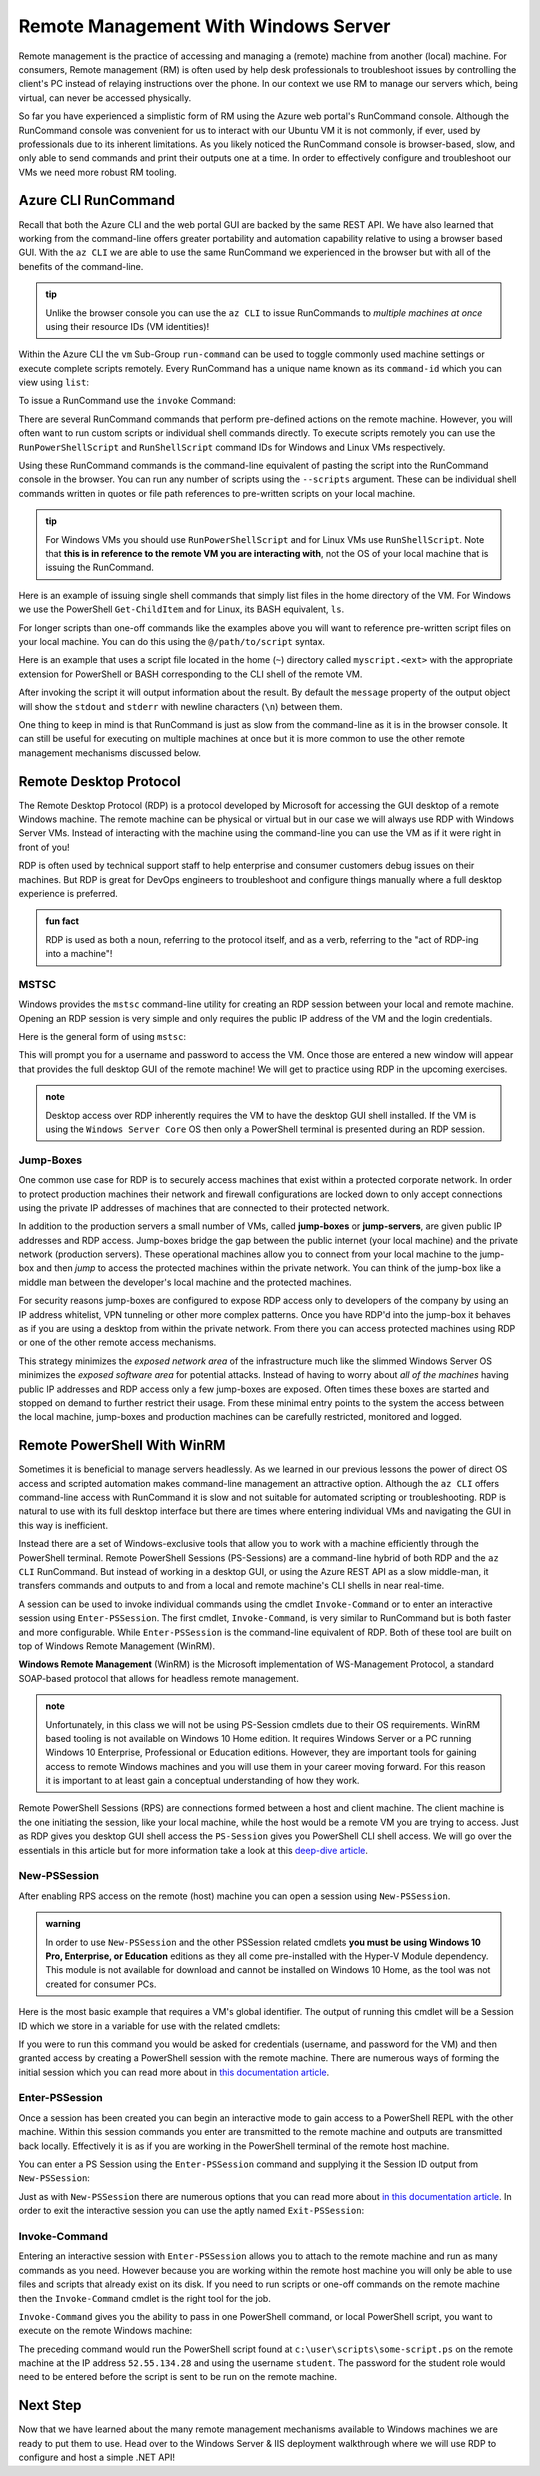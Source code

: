 .. _remote-management:

=====================================
Remote Management With Windows Server
=====================================

Remote management is the practice of accessing and managing a (remote) machine from another (local) machine. For consumers, Remote management (RM) is often used by help desk professionals to troubleshoot issues by controlling the client's PC instead of relaying instructions over the phone. In our context we use RM to manage our servers which, being virtual, can never be accessed physically. 

So far you have experienced a simplistic form of RM using the Azure web portal's RunCommand console. Although the RunCommand console was convenient for us to interact with our Ubuntu VM it is not commonly, if ever, used by professionals due to its inherent limitations. As you likely noticed the RunCommand console is browser-based, slow, and only able to send commands and print their outputs one at a time. In order to effectively configure and troubleshoot our VMs we need more robust RM tooling.

Azure CLI RunCommand
====================

Recall that both the Azure CLI and the web portal GUI are backed by the same REST API. We have also learned that working from the command-line offers greater portability and automation capability relative to using a browser based GUI. With the ``az CLI`` we are able to use the same RunCommand we experienced in the browser but with all of the benefits of the command-line. 

.. admonition:: tip

    Unlike the browser console you can use the ``az CLI`` to issue RunCommands to *multiple machines at once* using their resource IDs (VM identities)!

Within the Azure CLI the ``vm`` Sub-Group ``run-command`` can be used to toggle commonly used machine settings or execute complete scripts remotely. Every RunCommand has a unique name known as its ``command-id`` which you can view using ``list``:

.. sourcecode:: powershell
    :caption: assumes the default location has been configured

    > az vm run-command list

    # concise table output using a JMESPath query 
    > az vm run-command list --query "[].{ commandId: id, label: label }" -o table

To issue a RunCommand use the ``invoke`` Command:

.. sourcecode:: powershell
    :caption: assumes a default RG, location and VM have been configured

    > az vm run-command invoke --command-id <command ID>

There are several RunCommand commands that perform pre-defined actions on the remote machine. However, you will often want to run custom scripts or individual shell commands directly. To execute scripts remotely you can use the ``RunPowerShellScript`` and ``RunShellScript`` command IDs for Windows and Linux VMs respectively.

Using these RunCommand commands is the command-line equivalent of pasting the script into the RunCommand console in the browser. You can run any number of scripts using the ``--scripts`` argument. These can be individual shell commands written in quotes or file path references to pre-written scripts on your local machine.

.. admonition:: tip

  For Windows VMs you should use ``RunPowerShellScript`` and for Linux VMs use ``RunShellScript``. Note that **this is in reference to the remote VM you are interacting with**, not the OS of your local machine that is issuing the RunCommand. 

Here is an example of issuing single shell commands that simply list files in the home directory of the VM. For Windows we use the PowerShell ``Get-ChildItem`` and for Linux, its BASH equivalent, ``ls``. 

.. sourcecode:: powershell
    :caption: assumes a default RG, location and VM have been configured

    # for a Windows VM run a PowerShell script (uses PowerShell in the VM)
    > az vm run-command invoke --command-id RunPowerShellScript --scripts "Get-ChildItem"

    # for a Linux VM run a Shell script (uses the default shell of the VM, usually BASH)
    > az vm run-command invoke --command-id RunShellScript --scripts "ls"

For longer scripts than one-off commands like the examples above you will want to reference pre-written script files on your local machine. You can do this using the ``@/path/to/script`` syntax. 

Here is an example that uses a script file located in the home (``~``) directory called ``myscript.<ext>`` with the appropriate extension for PowerShell or BASH corresponding to the CLI shell of the remote VM.

.. sourcecode:: powershell
    :caption: assumes a default RG, location and VM have been configured

    # myscript.ps is a PowerShell script
    > az vm run-command invoke --command-id RunPowerShellScript --scripts @"~/myscript.ps"

    # myscript.sh is a BASH script
    > az vm run-command invoke --command-id RunShellScript --scripts @"~/myscript.sh"

After invoking the script it will output information about the result. By default the ``message`` property of the output object will show the ``stdout`` and ``stderr`` with newline characters (``\n``) between them. 

One thing to keep in mind is that RunCommand is just as slow from the command-line as it is in the browser console. It can still be useful for executing on multiple machines at once but it is more common to use the other remote management mechanisms discussed below.


Remote Desktop Protocol
=======================

The Remote Desktop Protocol (RDP) is a protocol developed by Microsoft for accessing the GUI desktop of a remote Windows machine. The remote machine can be physical or virtual but in our case we will always use RDP with Windows Server VMs. Instead of interacting with the machine using the command-line you can use the VM as if it were right in front of you!

RDP is often used by technical support staff to help enterprise and consumer customers debug issues on their machines. But RDP is great for DevOps engineers to troubleshoot and configure things manually where a full desktop experience is preferred. 

.. admonition:: fun fact

  RDP is used as both a noun, referring to the protocol itself, and as a verb, referring to the "act of RDP-ing into a machine"!

MSTSC
-----

Windows provides the ``mstsc`` command-line utility for creating an RDP session between your local and remote machine. Opening an RDP session is very simple and only requires the public IP address of the VM and the login credentials.

Here is the general form of using ``mstsc``:

.. sourcecode:: powershell
  :caption: mstsc is available on Windows machines

  > mstsc /v:<public IP address>

This will prompt you for a username and password to access the VM. Once those are entered a new window will appear that provides the full desktop GUI of the remote machine! We will get to practice using RDP in the upcoming exercises.

.. admonition:: note

  Desktop access over RDP inherently requires the VM to have the desktop GUI shell installed. If the VM is using the ``Windows Server Core`` OS then only a PowerShell terminal is presented during an RDP session.

Jump-Boxes
----------

One common use case for RDP is to securely access machines that exist within a protected corporate network. In order to protect production machines their network and firewall configurations are locked down to only accept connections using the private IP addresses of machines that are connected to their protected network.

In addition to the production servers a small number of VMs, called **jump-boxes** or **jump-servers**, are given public IP addresses and RDP access. Jump-boxes bridge the gap between the public internet (your local machine) and the private network (production servers). These operational machines allow you to connect from your local machine to the jump-box and then *jump* to access the protected machines within the private network. You can think of the jump-box like a middle man between the developer's local machine and the protected machines.

For security reasons jump-boxes are configured to expose RDP access only to developers of the company by using an IP address whitelist, VPN tunneling or other more complex patterns. Once you have RDP'd into the jump-box it behaves as if you are using a desktop from within the private network. From there you can access protected machines using RDP or one of the other remote access mechanisms.

.. todo:: replace with proper diagram

.. .. image:: /_static/images/ws/jump-box.jpg

This strategy minimizes the *exposed network area* of the infrastructure much like the slimmed Windows Server OS minimizes the *exposed software area* for potential attacks. Instead of having to worry about *all of the machines* having public IP addresses and RDP access only a few jump-boxes are exposed. Often times these boxes are started and stopped on demand to further restrict their usage. From these minimal entry points to the system the access between the local machine, jump-boxes and production machines can be carefully restricted, monitored and logged.

Remote PowerShell With WinRM
============================

Sometimes it is beneficial to manage servers headlessly. As we learned in our previous lessons the power of direct OS access and scripted automation makes command-line management an attractive option. Although the ``az CLI`` offers command-line access with RunCommand it is slow and not suitable for automated scripting or troubleshooting. RDP is natural to use with its full desktop interface but there are times where entering individual VMs and navigating the GUI in this way is inefficient. 

Instead there are a set of Windows-exclusive tools that allow you to work with a machine efficiently through the PowerShell terminal. Remote PowerShell Sessions (PS-Sessions) are a command-line hybrid of both RDP and the ``az CLI`` RunCommand. But instead of working in a desktop GUI, or using the Azure REST API as a slow middle-man, it transfers commands and outputs to and from a local and remote machine's CLI shells in near real-time. 

A session can be used to invoke individual commands using the cmdlet ``Invoke-Command`` or to enter an interactive session using ``Enter-PSSession``. The first cmdlet, ``Invoke-Command``, is very similar to RunCommand but is both faster and more configurable. While ``Enter-PSSession`` is the command-line equivalent of RDP. Both of these tool are built on top of Windows Remote Management (WinRM). 

**Windows Remote Management** (WinRM) is the Microsoft implementation of WS-Management Protocol, a standard SOAP-based protocol that allows for headless remote management.

.. admonition:: note 

  Unfortunately, in this class we will not be using PS-Session cmdlets due to their OS requirements. WinRM based tooling is not available on Windows 10 Home edition. It requires Windows Server or a PC running Windows 10 Enterprise, Professional or Education editions. However, they are important tools for gaining access to remote Windows machines and you will use them in your career moving forward. For this reason it is important to at least gain a conceptual understanding of how they work.

Remote PowerShell Sessions (RPS) are connections formed between a host and client machine. The client machine is the one initiating the session, like your local machine, while the host would be a remote VM you are trying to access. Just as RDP gives you desktop GUI shell access the ``PS-Session`` gives you PowerShell CLI shell access. We will go over the essentials in this article but for more information take a look at this `deep-dive article <https://docs.microsoft.com/en-us/powershell/module/microsoft.powershell.core/about/about_pssessions?view=powershell-7>`_.

New-PSSession
-------------

After enabling RPS access on the remote (host) machine you can open a session using ``New-PSSession``. 

.. admonition:: warning

   In order to use ``New-PSSession`` and the other PSSession related cmdlets **you must be using Windows 10 Pro, Enterprise, or Education** editions as they all come pre-installed with the Hyper-V Module dependency. This module is not available for download and cannot be installed on Windows 10 Home, as the tool was not created for consumer PCs.

Here is the most basic example that requires a VM's global identifier. The output of running this cmdlet will be a Session ID which we store in a variable for use with the related cmdlets:

.. sourcecode:: powershell
  :caption: Windows/PowerShell

  > $SessionId=New-PSSession -VMId 484155ab-b52b-4d554-akk7f1540e80

If you were to run this command you would be asked for credentials (username, and password for the VM) and then granted access by creating a PowerShell session with the remote machine. There are numerous ways of forming the initial session which you can read more about in `this documentation article <https://docs.microsoft.com/en-us/powershell/module/microsoft.powershell.core/new-pssession?view=powershell-7>`_.

Enter-PSSession
---------------

Once a session has been created you can begin an interactive mode to gain access to a PowerShell REPL with the other machine. Within this session commands you enter are transmitted to the remote machine and outputs are transmitted back locally. Effectively it is as if you are working in the PowerShell terminal of the remote host machine.

You can enter a PS Session using the ``Enter-PSSession`` command and supplying it the Session ID output from ``New-PSSession``:

.. sourcecode:: powershell
  :caption: Windows/PowerShell

  > Enter-PSSession -Session "$SessionId"

Just as with ``New-PSSession`` there are numerous options that you can read more about `in this documentation article <https://docs.microsoft.com/en-us/powershell/module/microsoft.powershell.core/enter-pssession?view=powershell-7>`_. In order to exit the interactive session you can use the aptly named ``Exit-PSSession``:

.. sourcecode:: powershell
  :caption: Windows/PowerShell

  > Exit-PSSession

Invoke-Command
--------------

Entering an interactive session with ``Enter-PSSession`` allows you to attach to the remote machine and run as many commands as you need. However because you are working within the remote host machine you will only be able to use files and scripts that already exist on its disk. If you need to run scripts or one-off commands on the remote machine then the ``Invoke-Command`` cmdlet is the right tool for the job.

``Invoke-Command`` gives you the ability to pass in one PowerShell command, or local PowerShell script, you want to execute on the remote Windows machine:

.. sourcecode:: powershell
  :caption: Windows/PowerShell

  > Invoke-Command -ComputerName 52.55.134.28 -credential student -filepath c:\user\scripts\some-script.ps

The preceding command would run the PowerShell script found at ``c:\user\scripts\some-script.ps`` on the remote machine at the IP address ``52.55.134.28`` and using the username ``student``. The password for the student role would need to be entered before the script is sent to be run on the remote machine.

Next Step
=========

Now that we have learned about the many remote management mechanisms available to Windows machines we are ready to put them to use. Head over to the Windows Server & IIS deployment walkthrough where we will use RDP to configure and host a simple .NET API!